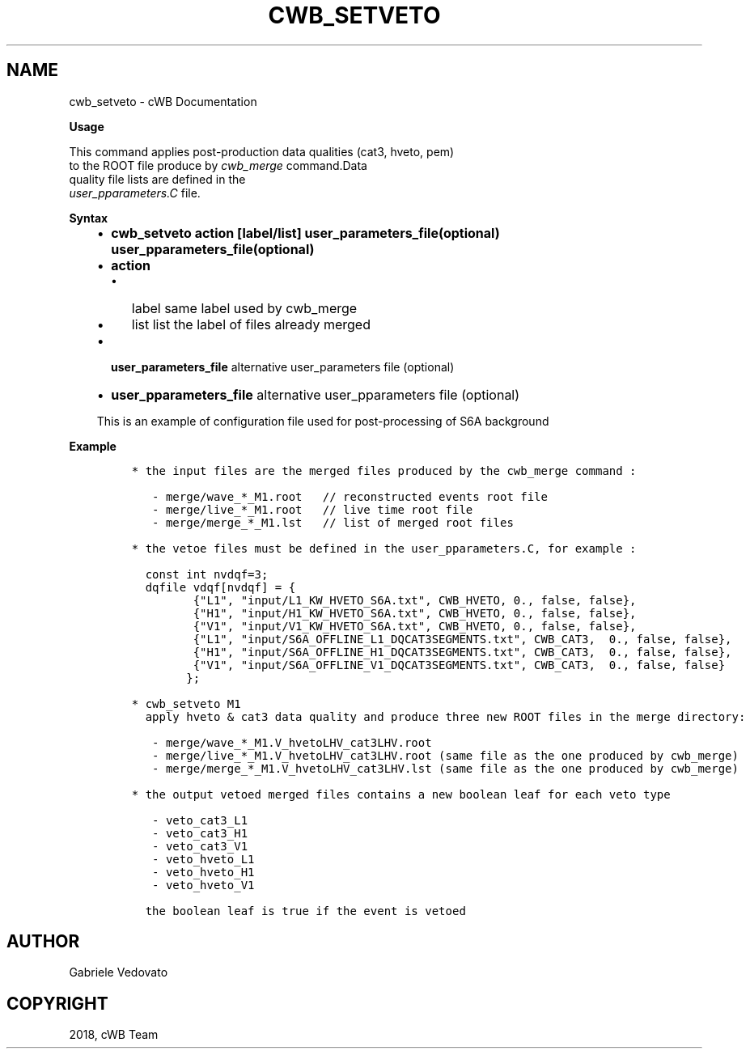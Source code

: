 .\" Man page generated from reStructuredText.
.
.TH "CWB_SETVETO" "1" "Jan 14, 2019" "" "coherent WaveBurst"
.SH NAME
cwb_setveto \- cWB Documentation
.
.nr rst2man-indent-level 0
.
.de1 rstReportMargin
\\$1 \\n[an-margin]
level \\n[rst2man-indent-level]
level margin: \\n[rst2man-indent\\n[rst2man-indent-level]]
-
\\n[rst2man-indent0]
\\n[rst2man-indent1]
\\n[rst2man-indent2]
..
.de1 INDENT
.\" .rstReportMargin pre:
. RS \\$1
. nr rst2man-indent\\n[rst2man-indent-level] \\n[an-margin]
. nr rst2man-indent-level +1
.\" .rstReportMargin post:
..
.de UNINDENT
. RE
.\" indent \\n[an-margin]
.\" old: \\n[rst2man-indent\\n[rst2man-indent-level]]
.nr rst2man-indent-level -1
.\" new: \\n[rst2man-indent\\n[rst2man-indent-level]]
.in \\n[rst2man-indent\\n[rst2man-indent-level]]u
..
.nf

.fi
.sp
.nf

\fBUsage\fP

This command applies post\-production data qualities (cat3, hveto, pem)
to the ROOT file produce by \fI\%cwb_merge\fP command.Data
quality file lists are defined in the
\fI\%user_pparameters.C\fP file.

\fBSyntax\fP

.fi
.sp
.INDENT 0.0
.INDENT 3.5
.INDENT 0.0
.IP \(bu 2
\fBcwb_setveto action [label/list] user_parameters_file(optional) user_pparameters_file(optional)\fP
.IP \(bu 2
\fBaction\fP
.INDENT 2.0
.IP \(bu 2
label same label used by cwb_merge
.IP \(bu 2
list list the label of files already merged
.UNINDENT
.IP \(bu 2
\fBuser_parameters_file\fP alternative user_parameters file (optional)
.IP \(bu 2
\fBuser_pparameters_file\fP alternative user_pparameters file (optional)
.UNINDENT
.sp
This is an example of configuration file used for post\-processing of S6A background
.UNINDENT
.UNINDENT
.nf

\fBExample\fP

.fi
.sp
.INDENT 0.0
.INDENT 3.5
.INDENT 0.0
.INDENT 3.5
.sp
.nf
.ft C
* the input files are the merged files produced by the cwb_merge command :

   \- merge/wave_*_M1.root   // reconstructed events root file
   \- merge/live_*_M1.root   // live time root file
   \- merge/merge_*_M1.lst   // list of merged root files

* the vetoe files must be defined in the user_pparameters.C, for example :

  const int nvdqf=3;
  dqfile vdqf[nvdqf] = {
         {"L1", "input/L1_KW_HVETO_S6A.txt", CWB_HVETO, 0., false, false},
         {"H1", "input/H1_KW_HVETO_S6A.txt", CWB_HVETO, 0., false, false},
         {"V1", "input/V1_KW_HVETO_S6A.txt", CWB_HVETO, 0., false, false},
         {"L1", "input/S6A_OFFLINE_L1_DQCAT3SEGMENTS.txt", CWB_CAT3,  0., false, false},
         {"H1", "input/S6A_OFFLINE_H1_DQCAT3SEGMENTS.txt", CWB_CAT3,  0., false, false},
         {"V1", "input/S6A_OFFLINE_V1_DQCAT3SEGMENTS.txt", CWB_CAT3,  0., false, false}
        };

* cwb_setveto M1
  apply hveto & cat3 data quality and produce three new ROOT files in the merge directory:

   \- merge/wave_*_M1.V_hvetoLHV_cat3LHV.root
   \- merge/live_*_M1.V_hvetoLHV_cat3LHV.root (same file as the one produced by cwb_merge)
   \- merge/merge_*_M1.V_hvetoLHV_cat3LHV.lst (same file as the one produced by cwb_merge)

* the output vetoed merged files contains a new boolean leaf for each veto type

   \- veto_cat3_L1
   \- veto_cat3_H1
   \- veto_cat3_V1
   \- veto_hveto_L1
   \- veto_hveto_H1
   \- veto_hveto_V1

  the boolean leaf is true if the event is vetoed
.ft P
.fi
.UNINDENT
.UNINDENT
.UNINDENT
.UNINDENT
.SH AUTHOR
Gabriele Vedovato
.SH COPYRIGHT
2018, cWB Team
.\" Generated by docutils manpage writer.
.
